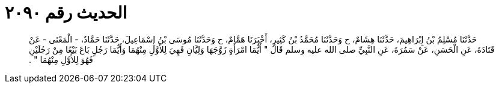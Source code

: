 
= الحديث رقم ٢٠٩٠

[quote.hadith]
حَدَّثَنَا مُسْلِمُ بْنُ إِبْرَاهِيمَ، حَدَّثَنَا هِشَامٌ، ح وَحَدَّثَنَا مُحَمَّدُ بْنُ كَثِيرٍ، أَخْبَرَنَا هَمَّامٌ، ح وَحَدَّثَنَا مُوسَى بْنُ إِسْمَاعِيلَ، حَدَّثَنَا حَمَّادٌ، - الْمَعْنَى - عَنْ قَتَادَةَ، عَنِ الْحَسَنِ، عَنْ سَمُرَةَ، عَنِ النَّبِيِّ صلى الله عليه وسلم قَالَ ‏"‏ أَيُّمَا امْرَأَةٍ زَوَّجَهَا وَلِيَّانِ فَهِيَ لِلأَوَّلِ مِنْهُمَا وَأَيُّمَا رَجُلٍ بَاعَ بَيْعًا مِنْ رَجُلَيْنِ فَهُوَ لِلأَوَّلِ مِنْهُمَا ‏"‏ ‏.‏